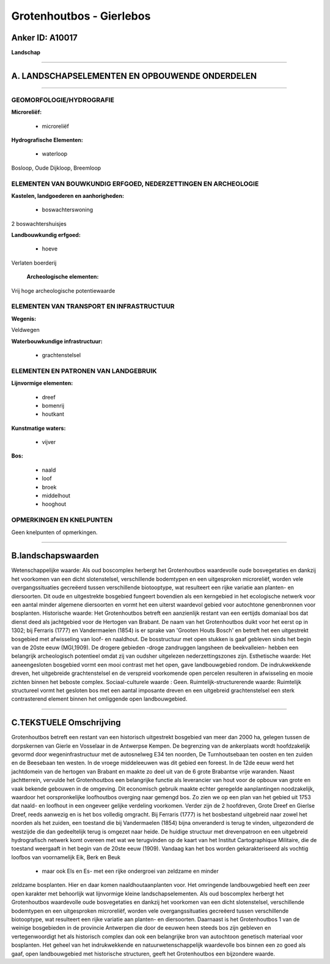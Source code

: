 Grotenhoutbos - Gierlebos
=========================

Anker ID: A10017
----------------

**Landschap**

--------------

A. LANDSCHAPSELEMENTEN EN OPBOUWENDE ONDERDELEN
-----------------------------------------------

--------------

GEOMORFOLOGIE/HYDROGRAFIE
~~~~~~~~~~~~~~~~~~~~~~~~~

**Microreliëf:**

 * microreliëf


**Hydrografische Elementen:**

 * waterloop


Bosloop, Oude Dijkloop, Breemloop

ELEMENTEN VAN BOUWKUNDIG ERFGOED, NEDERZETTINGEN EN ARCHEOLOGIE
~~~~~~~~~~~~~~~~~~~~~~~~~~~~~~~~~~~~~~~~~~~~~~~~~~~~~~~~~~~~~~~

**Kastelen, landgoederen en aanhorigheden:**

 * boswachterswoning


2 boswachtershuisjes

**Landbouwkundig erfgoed:**

 * hoeve


Verlaten boerderij

 **Archeologische elementen:**
Vrij hoge archeologische potentiewaarde

ELEMENTEN VAN TRANSPORT EN INFRASTRUCTUUR
~~~~~~~~~~~~~~~~~~~~~~~~~~~~~~~~~~~~~~~~~

**Wegenis:**


Veldwegen

**Waterbouwkundige infrastructuur:**

 * grachtenstelsel



ELEMENTEN EN PATRONEN VAN LANDGEBRUIK
~~~~~~~~~~~~~~~~~~~~~~~~~~~~~~~~~~~~~

**Lijnvormige elementen:**

 * dreef
 * bomenrij
 * houtkant

**Kunstmatige waters:**

 * vijver


**Bos:**

 * naald
 * loof
 * broek
 * middelhout
 * hooghout



OPMERKINGEN EN KNELPUNTEN
~~~~~~~~~~~~~~~~~~~~~~~~~

Geen knelpunten of opmerkingen.

--------------

B.landschapswaarden
-------------------

Wetenschappelijke waarde:
Als oud boscomplex herbergt het Grotenhoutbos waardevolle oude
bosvegetaties en dankzij het voorkomen van een dicht slotenstelsel,
verschillende bodemtypen en een uitgesproken microreliëf, worden vele
overgangssituaties gecreëerd tussen verschillende biotooptype, wat
resulteert een rijke variatie aan planten- en diersoorten. Dit oude en
uitgestrekte bosgebied fungeert bovendien als een kerngebied in het
ecologische netwerk voor een aantal minder algemene diersoorten en vormt
het een uiterst waardevol gebied voor autochtone genenbronnen voor
bosplanten.
Historische waarde:
Het Grotenhoutbos betreft een aanzienlijk restant van een eertijds
domaniaal bos dat dienst deed als jachtgebied voor de Hertogen van
Brabant. De naam van het Grotenhoutbos duikt voor het eerst op in 1302;
bij Ferraris (1777) en Vandermaelen (1854) is er sprake van 'Grooten
Houts Bosch' en betreft het een uitgestrekt bosgebied met afwisseling
van loof- en naaldhout. De bosstructuur met open stukken is gaaf
gebleven sinds het begin van de 20ste eeuw (MGI,1909). De drogere
gebieden -droge zandruggen langsheen de beekvalleien- hebben een
belangrijk archeologisch potentieel omdat zij van oudsher uitgelezen
nederzettingszones zijn.
Esthetische waarde: Het aaneengesloten bosgebied vormt een mooi
contrast met het open, gave landbouwgebied rondom. De indrukwekkende
dreven, het uitgebreide grachtenstelsel en de verspreid voorkomende open
percelen resulteren in afwisseling en mooie zichten binnen het beboste
complex.
Sociaal-culturele waarde : Geen.
Ruimtelijk-structurerende waarde:
Ruimtelijk structureel vormt het gesloten bos met een aantal
imposante dreven en een uitgebreid grachtenstelsel een sterk
contrasterend element binnen het omliggende open landbouwgebied.

--------------

C.TEKSTUELE Omschrijving
------------------------

Grotenhoutbos betreft een restant van een historisch uitgestrekt
bosgebied van meer dan 2000 ha, gelegen tussen de dorpskernen van Gierle
en Vosselaar in de Antwerpse Kempen. De begrenzing van de ankerplaats
wordt hoofdzakelijk gevormd door wegeninfrastructuur met de autosnelweg
E34 ten noorden, De Turnhoutsebaan ten oosten en ten zuiden en de
Beesebaan ten westen. In de vroege middeleeuwen was dit gebied een
foreest. In de 12de eeuw werd het jachtdomein van de hertogen van
Brabant en maakte zo deel uit van de 6 grote Brabantse vrije waranden.
Naast jachtterrein, vervulde het Grotenhoutbos een belangrijke functie
als leverancier van hout voor de opbouw van grote en vaak bekende
gebouwen in de omgeving. Dit economisch gebruik maakte echter geregelde
aanplantingen noodzakelijk, waardoor het oorspronkelijke loofhoutbos
overging naar gemengd bos. Zo zien we op een plan van het gebied uit
1753 dat naald- en loofhout in een ongeveer gelijke verdeling voorkomen.
Verder zijn de 2 hoofdreven, Grote Dreef en Gierlse Dreef, reeds
aanwezig en is het bos volledig omgracht. Bij Ferraris (1777) is het
bosbestand uitgebreid naar zowel het noorden als het zuiden, een
toestand die bij Vandermaelen (1854) bijna onveranderd is terug te
vinden, uitgezonderd de westzijde die dan gedeeltelijk terug is omgezet
naar heide. De huidige structuur met drevenpatroon en een uitgebreid
hydrografisch netwerk komt overeen met wat we terugvinden op de kaart
van het Institut Cartographique Militaire, die de toestand weergaaft in
het begin van de 20ste eeuw (1909). Vandaag kan het bos worden
gekarakteriseerd als vochtig loofbos van voornamelijk Eik, Berk en Beuk
 * maar ook Els en Es- met een rijke ondergroei van zeldzame en minder
zeldzame bosplanten. Hier en daar komen naaldhoutaanplanten voor. Het
omringende landbouwgebied heeft een zeer open karakter met behoorlijk
wat lijnvormige kleine landschapselementen. Als oud boscomplex herbergt
het Grotenhoutbos waardevolle oude bosvegetaties en dankzij het
voorkomen van een dicht slotenstelsel, verschillende bodemtypen en een
uitgesproken microreliëf, worden vele overgangssituaties gecreëerd
tussen verschillende biotooptype, wat resulteert een rijke variatie aan
planten- en diersoorten. Daarnaast is het Grotenhoutbos 1 van de weinige
bosgebieden in de provincie Antwerpen die door de eeuwen heen steeds bos
zijn gebleven en vertegenwoordigt het als historisch complex dan ook een
belangrijke bron van autochtoon genetisch materiaal voor bosplanten. Het
geheel van het indrukwekkende en natuurwetenschappelijk waardevolle bos
binnen een zo goed als gaaf, open landbouwgebied met historische
structuren, geeft het Grotenhoutbos een bijzondere waarde.
